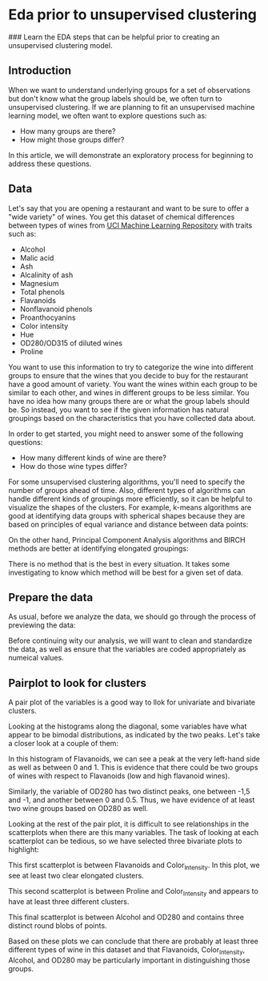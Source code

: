 
* Eda prior to unsupervised clustering
### Learn the EDA steps that can be helpful prior to creating an unsupervised clustering model.

** Introduction
When we want to understand underlying groups for a set of observations but don't know what the group labels should be, we often turn to unsupervised clustering. If we are planning to fit an unsupervised machine learning model, we often want to explore questions such as:

    - How many groups are there?
    - How might those groups differ?

In this article, we will demonstrate an exploratory process for beginning to address these questions.

** Data
Let's say that you are opening a restaurant and want to be sure to offer a "wide variety" of wines. You get this dataset of chemical differences between types of wines from [[https://archive.ics.uci.edu/dataset/109/wine][UCI Machine Learning Repository]] with traits such as:

    - Alcohol
    - Malic acid
    - Ash
    - Alcalinity of ash
    - Magnesium
    - Total phenols
    - Flavanoids
    - Nonflavanoid phenols
    - Proanthocyanins
    - Color intensity
    - Hue
    - OD280/OD315 of diluted wines
    - Proline

You want to use this information to try to categorize the wine into different groups to ensure that the wines that you decide to buy for the restaurant have a good amount of variety. You want the wines within each group to be similar to each other, and wines in different groups to be less similar. You have no idea how many groups there are or what the group labels should be. So instead, you want to see if the given information has natural groupings based on the characteristics that you have collected data about.

In order to get started, you might need to answer some of the following questions:

    - How many different kinds of wine are there?
    - How do those wine types differ?

For some unsupervised clustering algorithms, you'll need to specify the number of groups ahead of time. Also, different types of algorithms can handle different kinds of groupings more efficiently, so it can be helpful to visualize the shapes of the clusters. For example, k-means algorithms are good at identifying data groups with spherical shapes because they are based on principles of equal variance and distance between data points:

[[./clusters.png]]

On the other hand, Principal Component Analysis algorithms and BIRCH methods are better at identifying elongated groupings:

[[./elongated.png]]

There is no method that is the best in every situation. It takes some investigating to know which method will be best for a given set of data.

** Prepare the data
As usual, before we analyze the data, we should go through the process of previewing the data:

[[./preview_wine.png]]

Before continuing wity our analysis, we will want to clean and standardize the data, as well as ensure that the variables are coded appropriately as numeical values.

** Pairplot to look for clusters
A pair plot of the variables is a good way to llok for univariate and bivariate clusters.

[[./univariate_bivariate.png]]

Looking at the histograms along the diagonal, some variables have what appear to be bimodal distributions, as indicated by the two peaks. Let's take a closer look at a couple of them:

[[./flavanoids.png]]

In this histogram of Flavanoids, we can see a peak at the very left-hand side as well as between 0 and 1. This is evidence that there could be two groups of wines with respect to Flavanoids (low and high flavanoid wines).

[[./OD280.png]]

Similarly, the variable of OD280 has two distinct peaks, one between -1,5 and -1, and another between 0 and 0.5. Thus, we have evidence of at least two wine groups based on OD280 as well.

Looking at the rest of the pair plot, it is difficult to see relationships in the scatterplots when there are this many variables. The task of looking at each scatterplot can be tedious, so we have selected three bivariate plots to highlight:

[[./color_flavanoid.png]]

This first scatterplot is between Flavanoids and Color_Intensity. In this plot, we see at least two clear elongated clusters.

[[./color_proline.png]]

This second scatterplot is between Proline and Color_Intensity and appears to have at least three different clusters.

[[./OD280_alcohol.png]]

This final scatterplot is between Alcohol and OD280 and contains three distinct round blobs of points.

Based on these plots we can conclude that there are probably at least three different types of wine in this dataset and that Flavanoids, Color_Intensity, Alcohol, and OD280 may be particularly important in distinguishing those groups.
